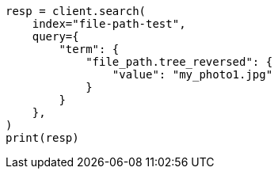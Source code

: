 // This file is autogenerated, DO NOT EDIT
// analysis/tokenizers/pathhierarchy-tokenizer.asciidoc:309

[source, python]
----
resp = client.search(
    index="file-path-test",
    query={
        "term": {
            "file_path.tree_reversed": {
                "value": "my_photo1.jpg"
            }
        }
    },
)
print(resp)
----
